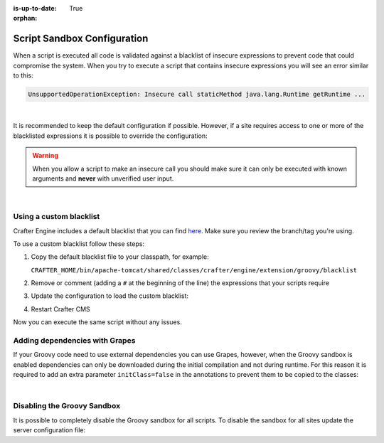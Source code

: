 :is-up-to-date: True

:orphan:

.. _script-sandbox-configuration:

============================
Script Sandbox Configuration
============================

When a script is executed all code is validated against a blacklist of insecure expressions to prevent code that could
compromise the system. When you try to execute a script that contains insecure expressions you will see an error
similar to this:

.. code-block:: none

  UnsupportedOperationException: Insecure call staticMethod java.lang.Runtime getRuntime ...

|

It is recommended to keep the default configuration if possible. However, if a site requires access to one or more of
the blacklisted expressions it is possible to override the configuration:

.. warning:: When you allow a script to make an insecure call you should make sure it can only be executed with known
             arguments and **never** with unverified user input.

|

------------------------
Using a custom blacklist
------------------------

Crafter Engine includes a default blacklist that you can find 
`here <https://github.com/craftercms/engine/blob/develop/src/main/resources/crafter/engine/groovy/blacklist>`_. Make sure you review the branch/tag you're using.

To use a custom blacklist follow these steps:

#.  Copy the default blacklist file to your classpath, for example:
    
    ``CRAFTER_HOME/bin/apache-tomcat/shared/classes/crafter/engine/extension/groovy/blacklist``
    
#.  Remove or comment (adding a ``#`` at the beginning of the line) the expressions that your scripts require
#.  Update the configuration to load the custom blacklist:
    
    .. code-block:: none
      :caption: ``CRAFTER_HOME/bin/apache-tomcat/shared/classes/crafter/engine/extension/server-config.properties``
    
      # Use a custom blacklist for the sandbox
      crafter.engine.groovy.sandbox.blacklist=classpath:crafter/engine/extension/groovy/blacklist
    
#.  Restart Crafter CMS

Now you can execute the same script without any issues.


-------------------------------
Adding dependencies with Grapes
-------------------------------

If your Groovy code need to use external dependencies you can use Grapes, however, when the Groovy sandbox is enabled
dependencies can only be downloaded during the initial compilation and not during runtime. For this reason it is
required to add an extra parameter ``initClass=false`` in the annotations to prevent them to be copied to the classes:

.. code-block:: groovy
  :caption: Example grapes annotations

  @Grab(group='org.apache.commons', module='commons-pool2', version='2.8.0', initClass=false)
  
  @Grab(value='org.apache.commons:commons-pool2:2.8.0', initClass=false)

|

----------------------------
Disabling the Groovy Sandbox
----------------------------

It is possible to completely disable the Groovy sandbox for all scripts. To disable the sandbox for all sites update the server configuration file:

.. code-block:: none
  :caption: ``CRAFTER_HOME/bin/apache-tomcat/shared/classes/crafter/engine/extension/server-config.properties``

  # Disable the script sandbox for all sites
  crafter.engine.groovy.sandbox.enable=false
